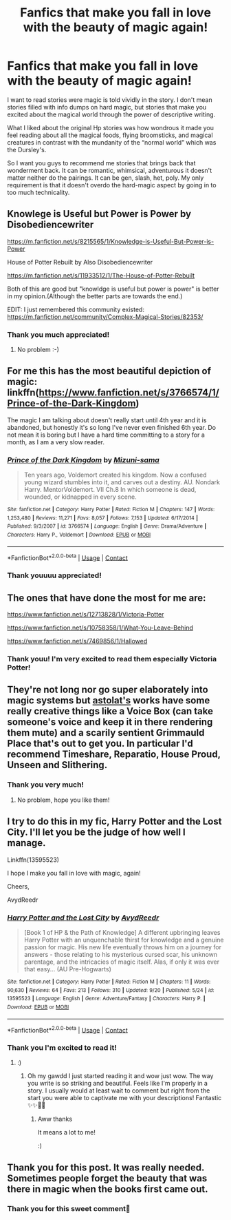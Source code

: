 #+TITLE: Fanfics that make you fall in love with the beauty of magic again!

* Fanfics that make you fall in love with the beauty of magic again!
:PROPERTIES:
:Author: gertrude-robinson
:Score: 32
:DateUnix: 1602178647.0
:DateShort: 2020-Oct-08
:FlairText: Request
:END:
I want to read stories were magic is told vividly in the story. I don't mean stories filled with info dumps on hard magic, but stories that make you excited about the magical world through the power of descriptive writing.

What I liked about the original Hp stories was how wondrous it made you feel reading about all the magical foods, flying broomsticks, and magical creatures in contrast with the mundanity of the “normal world” which was the Dursley's.

So I want you guys to recommend me stories that brings back that wonderment back. It can be romantic, whimsical, adventurous it doesn't matter neither do the pairings. It can be gen, slash, het, poly. My only requirement is that it doesn't overdo the hard-magic aspect by going in to too much technicality.


** Knowlege is Useful but Power is Power by Disobediencewriter

[[https://m.fanfiction.net/s/8215565/1/Knowledge-is-Useful-But-Power-is-Power]]

House of Potter Rebuilt by Also Disobediencewriter

[[https://m.fanfiction.net/s/11933512/1/The-House-of-Potter-Rebuilt]]

Both of this are good but "knowldge is useful but power is power" is better in my opinion.(Although the better parts are towards the end.)

EDIT: I just remembered this community existed: [[https://m.fanfiction.net/community/Complex-Magical-Stories/82353/]]
:PROPERTIES:
:Score: 9
:DateUnix: 1602195103.0
:DateShort: 2020-Oct-09
:END:

*** Thank you much appreciated!
:PROPERTIES:
:Author: gertrude-robinson
:Score: 3
:DateUnix: 1602195468.0
:DateShort: 2020-Oct-09
:END:

**** No problem :-)
:PROPERTIES:
:Score: 2
:DateUnix: 1602195501.0
:DateShort: 2020-Oct-09
:END:


** For me this has the most beautiful depiction of magic: linkffn([[https://www.fanfiction.net/s/3766574/1/Prince-of-the-Dark-Kingdom]])

The magic I am talking about doesn't really start until 4th year and it is abandoned, but honestly it's so long I've never even finished 6th year. Do not mean it is boring but I have a hard time committing to a story for a month, as I am a very slow reader.
:PROPERTIES:
:Author: Senip
:Score: 7
:DateUnix: 1602191808.0
:DateShort: 2020-Oct-09
:END:

*** [[https://www.fanfiction.net/s/3766574/1/][*/Prince of the Dark Kingdom/*]] by [[https://www.fanfiction.net/u/1355498/Mizuni-sama][/Mizuni-sama/]]

#+begin_quote
  Ten years ago, Voldemort created his kingdom. Now a confused young wizard stumbles into it, and carves out a destiny. AU. Nondark Harry. MentorVoldemort. VII Ch.8 In which someone is dead, wounded, or kidnapped in every scene.
#+end_quote

^{/Site/:} ^{fanfiction.net} ^{*|*} ^{/Category/:} ^{Harry} ^{Potter} ^{*|*} ^{/Rated/:} ^{Fiction} ^{M} ^{*|*} ^{/Chapters/:} ^{147} ^{*|*} ^{/Words/:} ^{1,253,480} ^{*|*} ^{/Reviews/:} ^{11,271} ^{*|*} ^{/Favs/:} ^{8,057} ^{*|*} ^{/Follows/:} ^{7,153} ^{*|*} ^{/Updated/:} ^{6/17/2014} ^{*|*} ^{/Published/:} ^{9/3/2007} ^{*|*} ^{/id/:} ^{3766574} ^{*|*} ^{/Language/:} ^{English} ^{*|*} ^{/Genre/:} ^{Drama/Adventure} ^{*|*} ^{/Characters/:} ^{Harry} ^{P.,} ^{Voldemort} ^{*|*} ^{/Download/:} ^{[[http://www.ff2ebook.com/old/ffn-bot/index.php?id=3766574&source=ff&filetype=epub][EPUB]]} ^{or} ^{[[http://www.ff2ebook.com/old/ffn-bot/index.php?id=3766574&source=ff&filetype=mobi][MOBI]]}

--------------

*FanfictionBot*^{2.0.0-beta} | [[https://github.com/FanfictionBot/reddit-ffn-bot/wiki/Usage][Usage]] | [[https://www.reddit.com/message/compose?to=tusing][Contact]]
:PROPERTIES:
:Author: FanfictionBot
:Score: 1
:DateUnix: 1602191825.0
:DateShort: 2020-Oct-09
:END:


*** Thank youuuu appreciated!
:PROPERTIES:
:Author: gertrude-robinson
:Score: 1
:DateUnix: 1602191853.0
:DateShort: 2020-Oct-09
:END:


** The ones that have done the most for me are:

[[https://www.fanfiction.net/s/12713828/1/Victoria-Potter]]

[[https://www.fanfiction.net/s/10758358/1/What-You-Leave-Behind]]

[[https://www.fanfiction.net/s/7469856/1/Hallowed]]
:PROPERTIES:
:Author: Impossible-Poetry
:Score: 6
:DateUnix: 1602179865.0
:DateShort: 2020-Oct-08
:END:

*** Thank youu! I'm very excited to read them especially Victoria Potter!
:PROPERTIES:
:Author: gertrude-robinson
:Score: 1
:DateUnix: 1602180415.0
:DateShort: 2020-Oct-08
:END:


** They're not long nor go super elaborately into magic systems but [[https://archiveofourown.org/series/390301][astolat's]] works have some really creative things like a Voice Box (can take someone's voice and keep it in there rendering them mute) and a scarily sentient Grimmauld Place that's out to get you. In particular I'd recommend Timeshare, Reparatio, House Proud, Unseen and Slithering.
:PROPERTIES:
:Author: sailingg
:Score: 2
:DateUnix: 1602218316.0
:DateShort: 2020-Oct-09
:END:

*** Thank you very much!
:PROPERTIES:
:Author: gertrude-robinson
:Score: 1
:DateUnix: 1602222714.0
:DateShort: 2020-Oct-09
:END:

**** No problem, hope you like them!
:PROPERTIES:
:Author: sailingg
:Score: 1
:DateUnix: 1602258106.0
:DateShort: 2020-Oct-09
:END:


** I try to do this in my fic, Harry Potter and the Lost City. I'll let you be the judge of how well I manage.

Linkffn(13595523)

I hope I make you fall in love with magic, again!

Cheers,

AvydReedr
:PROPERTIES:
:Author: FabricioPezoa
:Score: 2
:DateUnix: 1602228061.0
:DateShort: 2020-Oct-09
:END:

*** [[https://www.fanfiction.net/s/13595523/1/][*/Harry Potter and the Lost City/*]] by [[https://www.fanfiction.net/u/6911342/AvydReedr][/AvydReedr/]]

#+begin_quote
  [Book 1 of HP & the Path of Knowledge] A different upbringing leaves Harry Potter with an unquenchable thirst for knowledge and a genuine passion for magic. His new life eventually throws him on a journey for answers - those relating to his mysterious cursed scar, his unknown parentage, and the intricacies of magic itself. Alas, if only it was ever that easy... (AU Pre-Hogwarts)
#+end_quote

^{/Site/:} ^{fanfiction.net} ^{*|*} ^{/Category/:} ^{Harry} ^{Potter} ^{*|*} ^{/Rated/:} ^{Fiction} ^{M} ^{*|*} ^{/Chapters/:} ^{11} ^{*|*} ^{/Words/:} ^{90,630} ^{*|*} ^{/Reviews/:} ^{64} ^{*|*} ^{/Favs/:} ^{213} ^{*|*} ^{/Follows/:} ^{310} ^{*|*} ^{/Updated/:} ^{9/20} ^{*|*} ^{/Published/:} ^{5/24} ^{*|*} ^{/id/:} ^{13595523} ^{*|*} ^{/Language/:} ^{English} ^{*|*} ^{/Genre/:} ^{Adventure/Fantasy} ^{*|*} ^{/Characters/:} ^{Harry} ^{P.} ^{*|*} ^{/Download/:} ^{[[http://www.ff2ebook.com/old/ffn-bot/index.php?id=13595523&source=ff&filetype=epub][EPUB]]} ^{or} ^{[[http://www.ff2ebook.com/old/ffn-bot/index.php?id=13595523&source=ff&filetype=mobi][MOBI]]}

--------------

*FanfictionBot*^{2.0.0-beta} | [[https://github.com/FanfictionBot/reddit-ffn-bot/wiki/Usage][Usage]] | [[https://www.reddit.com/message/compose?to=tusing][Contact]]
:PROPERTIES:
:Author: FanfictionBot
:Score: 2
:DateUnix: 1602228077.0
:DateShort: 2020-Oct-09
:END:


*** Thank you I'm excited to read it!
:PROPERTIES:
:Author: gertrude-robinson
:Score: 2
:DateUnix: 1602228451.0
:DateShort: 2020-Oct-09
:END:

**** :)
:PROPERTIES:
:Author: FabricioPezoa
:Score: 2
:DateUnix: 1602231341.0
:DateShort: 2020-Oct-09
:END:

***** Oh my gawdd I just started reading it and wow just wow. The way you write is so striking and beautiful. Feels like I'm properly in a story. I usually would at least wait to comment but right from the start you were able to captivate me with your descriptions! Fantastic ✨✨🥺🥺
:PROPERTIES:
:Author: gertrude-robinson
:Score: 3
:DateUnix: 1602283359.0
:DateShort: 2020-Oct-10
:END:

****** Aww thanks

It means a lot to me!

:)
:PROPERTIES:
:Author: FabricioPezoa
:Score: 3
:DateUnix: 1602297669.0
:DateShort: 2020-Oct-10
:END:


** Thank you for this post. It was really needed. Sometimes people forget the beauty that was there in magic when the books first came out.
:PROPERTIES:
:Author: Snoo-31074
:Score: 2
:DateUnix: 1602245129.0
:DateShort: 2020-Oct-09
:END:

*** Thank you for this sweet comment🥰
:PROPERTIES:
:Author: gertrude-robinson
:Score: 2
:DateUnix: 1602258336.0
:DateShort: 2020-Oct-09
:END:
